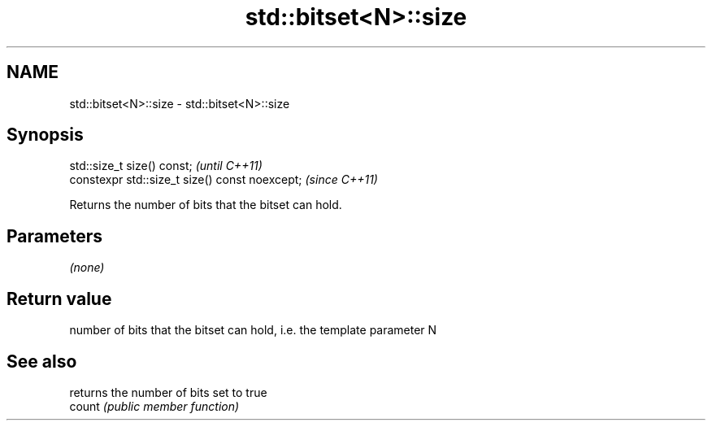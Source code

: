 .TH std::bitset<N>::size 3 "2020.03.24" "http://cppreference.com" "C++ Standard Libary"
.SH NAME
std::bitset<N>::size \- std::bitset<N>::size

.SH Synopsis

  std::size_t size() const;                     \fI(until C++11)\fP
  constexpr std::size_t size() const noexcept;  \fI(since C++11)\fP

  Returns the number of bits that the bitset can hold.

.SH Parameters

  \fI(none)\fP

.SH Return value

  number of bits that the bitset can hold, i.e. the template parameter N

.SH See also


        returns the number of bits set to true
  count \fI(public member function)\fP




